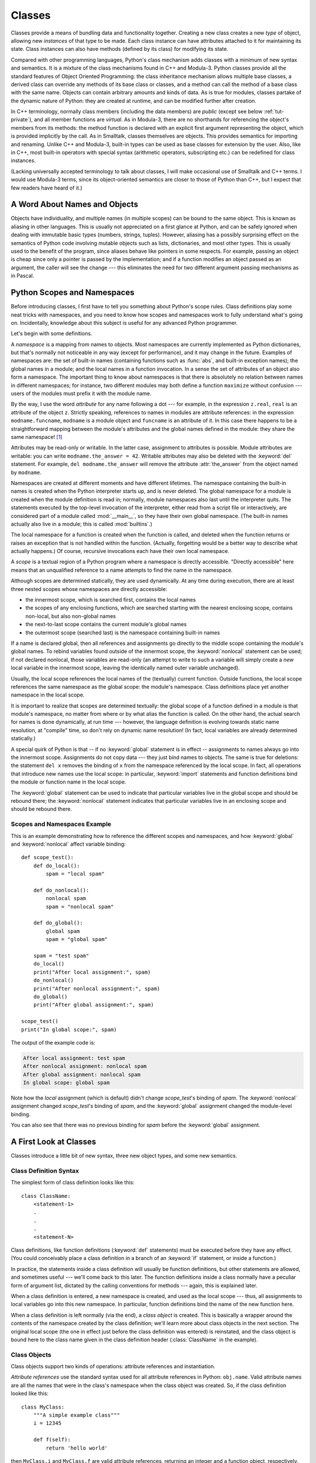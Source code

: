 .. _tut-classes:

*******
Classes
*******

Classes provide a means of bundling data and functionality together.  Creating
a new class creates a new *type* of object, allowing new *instances* of that
type to be made.  Each class instance can have attributes attached to it for
maintaining its state.  Class instances can also have methods (defined by its
class) for modifying its state.

Compared with other programming languages, Python's class mechanism adds classes
with a minimum of new syntax and semantics.  It is a mixture of the class
mechanisms found in C++ and Modula-3.  Python classes provide all the standard
features of Object Oriented Programming: the class inheritance mechanism allows
multiple base classes, a derived class can override any methods of its base
class or classes, and a method can call the method of a base class with the same
name.  Objects can contain arbitrary amounts and kinds of data.  As is true for
modules, classes partake of the dynamic nature of Python: they are created at
runtime, and can be modified further after creation.

In C++ terminology, normally class members (including the data members) are
*public* (except see below :ref:`tut-private`), and all member functions are
*virtual*.  As in Modula-3, there are no shorthands for referencing the object's
members from its methods: the method function is declared with an explicit first
argument representing the object, which is provided implicitly by the call.  As
in Smalltalk, classes themselves are objects.  This provides semantics for
importing and renaming.  Unlike C++ and Modula-3, built-in types can be used as
base classes for extension by the user.  Also, like in C++, most built-in
operators with special syntax (arithmetic operators, subscripting etc.) can be
redefined for class instances.

(Lacking universally accepted terminology to talk about classes, I will make
occasional use of Smalltalk and C++ terms.  I would use Modula-3 terms, since
its object-oriented semantics are closer to those of Python than C++, but I
expect that few readers have heard of it.)


.. _tut-object:

A Word About Names and Objects
==============================

Objects have individuality, and multiple names (in multiple scopes) can be bound
to the same object.  This is known as aliasing in other languages.  This is
usually not appreciated on a first glance at Python, and can be safely ignored
when dealing with immutable basic types (numbers, strings, tuples).  However,
aliasing has a possibly surprising effect on the semantics of Python code
involving mutable objects such as lists, dictionaries, and most other types.
This is usually used to the benefit of the program, since aliases behave like
pointers in some respects.  For example, passing an object is cheap since only a
pointer is passed by the implementation; and if a function modifies an object
passed as an argument, the caller will see the change --- this eliminates the
need for two different argument passing mechanisms as in Pascal.


.. _tut-scopes:

Python Scopes and Namespaces
============================

Before introducing classes, I first have to tell you something about Python's
scope rules.  Class definitions play some neat tricks with namespaces, and you
need to know how scopes and namespaces work to fully understand what's going on.
Incidentally, knowledge about this subject is useful for any advanced Python
programmer.

Let's begin with some definitions.

A *namespace* is a mapping from names to objects.  Most namespaces are currently
implemented as Python dictionaries, but that's normally not noticeable in any
way (except for performance), and it may change in the future.  Examples of
namespaces are: the set of built-in names (containing functions such as :func:`abs`, and
built-in exception names); the global names in a module; and the local names in
a function invocation.  In a sense the set of attributes of an object also form
a namespace.  The important thing to know about namespaces is that there is
absolutely no relation between names in different namespaces; for instance, two
different modules may both define a function ``maximize`` without confusion ---
users of the modules must prefix it with the module name.

By the way, I use the word *attribute* for any name following a dot --- for
example, in the expression ``z.real``, ``real`` is an attribute of the object
``z``.  Strictly speaking, references to names in modules are attribute
references: in the expression ``modname.funcname``, ``modname`` is a module
object and ``funcname`` is an attribute of it.  In this case there happens to be
a straightforward mapping between the module's attributes and the global names
defined in the module: they share the same namespace!  [#]_

Attributes may be read-only or writable.  In the latter case, assignment to
attributes is possible.  Module attributes are writable: you can write
``modname.the_answer = 42``.  Writable attributes may also be deleted with the
:keyword:`del` statement.  For example, ``del modname.the_answer`` will remove
the attribute :attr:`the_answer` from the object named by ``modname``.

Namespaces are created at different moments and have different lifetimes.  The
namespace containing the built-in names is created when the Python interpreter
starts up, and is never deleted.  The global namespace for a module is created
when the module definition is read in; normally, module namespaces also last
until the interpreter quits.  The statements executed by the top-level
invocation of the interpreter, either read from a script file or interactively,
are considered part of a module called :mod:`__main__`, so they have their own
global namespace.  (The built-in names actually also live in a module; this is
called :mod:`builtins`.)

The local namespace for a function is created when the function is called, and
deleted when the function returns or raises an exception that is not handled
within the function.  (Actually, forgetting would be a better way to describe
what actually happens.)  Of course, recursive invocations each have their own
local namespace.

A *scope* is a textual region of a Python program where a namespace is directly
accessible.  "Directly accessible" here means that an unqualified reference to a
name attempts to find the name in the namespace.

Although scopes are determined statically, they are used dynamically. At any
time during execution, there are at least three nested scopes whose namespaces
are directly accessible:

* the innermost scope, which is searched first, contains the local names
* the scopes of any enclosing functions, which are searched starting with the
  nearest enclosing scope, contains non-local, but also non-global names
* the next-to-last scope contains the current module's global names
* the outermost scope (searched last) is the namespace containing built-in names

If a name is declared global, then all references and assignments go directly to
the middle scope containing the module's global names.  To rebind variables
found outside of the innermost scope, the :keyword:`nonlocal` statement can be
used; if not declared nonlocal, those variables are read-only (an attempt to
write to such a variable will simply create a *new* local variable in the
innermost scope, leaving the identically named outer variable unchanged).

Usually, the local scope references the local names of the (textually) current
function.  Outside functions, the local scope references the same namespace as
the global scope: the module's namespace. Class definitions place yet another
namespace in the local scope.

It is important to realize that scopes are determined textually: the global
scope of a function defined in a module is that module's namespace, no matter
from where or by what alias the function is called.  On the other hand, the
actual search for names is done dynamically, at run time --- however, the
language definition is evolving towards static name resolution, at "compile"
time, so don't rely on dynamic name resolution!  (In fact, local variables are
already determined statically.)

A special quirk of Python is that -- if no :keyword:`global` statement is in
effect -- assignments to names always go into the innermost scope.  Assignments
do not copy data --- they just bind names to objects.  The same is true for
deletions: the statement ``del x`` removes the binding of ``x`` from the
namespace referenced by the local scope.  In fact, all operations that introduce
new names use the local scope: in particular, :keyword:`import` statements and
function definitions bind the module or function name in the local scope.

The :keyword:`global` statement can be used to indicate that particular
variables live in the global scope and should be rebound there; the
:keyword:`nonlocal` statement indicates that particular variables live in
an enclosing scope and should be rebound there.

.. _tut-scopeexample:

Scopes and Namespaces Example
-----------------------------

This is an example demonstrating how to reference the different scopes and
namespaces, and how :keyword:`global` and :keyword:`nonlocal` affect variable
binding::

   def scope_test():
       def do_local():
           spam = "local spam"

       def do_nonlocal():
           nonlocal spam
           spam = "nonlocal spam"

       def do_global():
           global spam
           spam = "global spam"

       spam = "test spam"
       do_local()
       print("After local assignment:", spam)
       do_nonlocal()
       print("After nonlocal assignment:", spam)
       do_global()
       print("After global assignment:", spam)

   scope_test()
   print("In global scope:", spam)

The output of the example code is:

.. code-block:: none

   After local assignment: test spam
   After nonlocal assignment: nonlocal spam
   After global assignment: nonlocal spam
   In global scope: global spam

Note how the *local* assignment (which is default) didn't change *scope_test*\'s
binding of *spam*.  The :keyword:`nonlocal` assignment changed *scope_test*\'s
binding of *spam*, and the :keyword:`global` assignment changed the module-level
binding.

You can also see that there was no previous binding for *spam* before the
:keyword:`global` assignment.


.. _tut-firstclasses:

A First Look at Classes
=======================

Classes introduce a little bit of new syntax, three new object types, and some
new semantics.


.. _tut-classdefinition:

Class Definition Syntax
-----------------------

The simplest form of class definition looks like this::

   class ClassName:
       <statement-1>
       .
       .
       .
       <statement-N>

Class definitions, like function definitions (:keyword:`def` statements) must be
executed before they have any effect.  (You could conceivably place a class
definition in a branch of an :keyword:`if` statement, or inside a function.)

In practice, the statements inside a class definition will usually be function
definitions, but other statements are allowed, and sometimes useful --- we'll
come back to this later.  The function definitions inside a class normally have
a peculiar form of argument list, dictated by the calling conventions for
methods --- again, this is explained later.

When a class definition is entered, a new namespace is created, and used as the
local scope --- thus, all assignments to local variables go into this new
namespace.  In particular, function definitions bind the name of the new
function here.

When a class definition is left normally (via the end), a *class object* is
created.  This is basically a wrapper around the contents of the namespace
created by the class definition; we'll learn more about class objects in the
next section.  The original local scope (the one in effect just before the class
definition was entered) is reinstated, and the class object is bound here to the
class name given in the class definition header (:class:`ClassName` in the
example).


.. _tut-classobjects:

Class Objects
-------------

Class objects support two kinds of operations: attribute references and
instantiation.

*Attribute references* use the standard syntax used for all attribute references
in Python: ``obj.name``.  Valid attribute names are all the names that were in
the class's namespace when the class object was created.  So, if the class
definition looked like this::

   class MyClass:
       """A simple example class"""
       i = 12345

       def f(self):
           return 'hello world'

then ``MyClass.i`` and ``MyClass.f`` are valid attribute references, returning
an integer and a function object, respectively. Class attributes can also be
assigned to, so you can change the value of ``MyClass.i`` by assignment.
:attr:`__doc__` is also a valid attribute, returning the docstring belonging to
the class: ``"A simple example class"``.

Class *instantiation* uses function notation.  Just pretend that the class
object is a parameterless function that returns a new instance of the class.
For example (assuming the above class)::

   x = MyClass()

creates a new *instance* of the class and assigns this object to the local
variable ``x``.

The instantiation operation ("calling" a class object) creates an empty object.
Many classes like to create objects with instances customized to a specific
initial state. Therefore a class may define a special method named
:meth:`__init__`, like this::

   def __init__(self):
       self.data = []

When a class defines an :meth:`__init__` method, class instantiation
automatically invokes :meth:`__init__` for the newly-created class instance.  So
in this example, a new, initialized instance can be obtained by::

   x = MyClass()

Of course, the :meth:`__init__` method may have arguments for greater
flexibility.  In that case, arguments given to the class instantiation operator
are passed on to :meth:`__init__`.  For example, ::

   >>> class Complex:
   ...     def __init__(self, realpart, imagpart):
   ...         self.r = realpart
   ...         self.i = imagpart
   ...
   >>> x = Complex(3.0, -4.5)
   >>> x.r, x.i
   (3.0, -4.5)


.. _tut-instanceobjects:

Instance Objects
----------------

Now what can we do with instance objects?  The only operations understood by
instance objects are attribute references.  There are two kinds of valid
attribute names, data attributes and methods.

*data attributes* correspond to "instance variables" in Smalltalk, and to "data
members" in C++.  Data attributes need not be declared; like local variables,
they spring into existence when they are first assigned to.  For example, if
``x`` is the instance of :class:`MyClass` created above, the following piece of
code will print the value ``16``, without leaving a trace::

   x.counter = 1
   while x.counter < 10:
       x.counter = x.counter * 2
   print(x.counter)
   del x.counter

The other kind of instance attribute reference is a *method*. A method is a
function that "belongs to" an object.  (In Python, the term method is not unique
to class instances: other object types can have methods as well.  For example,
list objects have methods called append, insert, remove, sort, and so on.
However, in the following discussion, we'll use the term method exclusively to
mean methods of class instance objects, unless explicitly stated otherwise.)

.. index:: pair: object; method

Valid method names of an instance object depend on its class.  By definition,
all attributes of a class that are function  objects define corresponding
methods of its instances.  So in our example, ``x.f`` is a valid method
reference, since ``MyClass.f`` is a function, but ``x.i`` is not, since
``MyClass.i`` is not.  But ``x.f`` is not the same thing as ``MyClass.f`` --- it
is a *method object*, not a function object.


.. _tut-methodobjects:

Method Objects
--------------

Usually, a method is called right after it is bound::

   x.f()

In the :class:`MyClass` example, this will return the string ``'hello world'``.
However, it is not necessary to call a method right away: ``x.f`` is a method
object, and can be stored away and called at a later time.  For example::

   xf = x.f
   while True:
       print(xf())

will continue to print ``hello world`` until the end of time.

What exactly happens when a method is called?  You may have noticed that
``x.f()`` was called without an argument above, even though the function
definition for :meth:`f` specified an argument.  What happened to the argument?
Surely Python raises an exception when a function that requires an argument is
called without any --- even if the argument isn't actually used...

Actually, you may have guessed the answer: the special thing about methods is
that the instance object is passed as the first argument of the function.  In our
example, the call ``x.f()`` is exactly equivalent to ``MyClass.f(x)``.  In
general, calling a method with a list of *n* arguments is equivalent to calling
the corresponding function with an argument list that is created by inserting
the method's instance object before the first argument.

If you still don't understand how methods work, a look at the implementation can
perhaps clarify matters.  When a non-data attribute of an instance is
referenced, the instance's class is searched.  If the name denotes a valid class
attribute that is a function object, a method object is created by packing
(pointers to) the instance object and the function object just found together in
an abstract object: this is the method object.  When the method object is called
with an argument list, a new argument list is constructed from the instance
object and the argument list, and the function object is called with this new
argument list.


.. _tut-class-and-instance-variables:

Class and Instance Variables
----------------------------

Generally speaking, instance variables are for data unique to each instance
and class variables are for attributes and methods shared by all instances
of the class::

    class Dog:

        kind = 'canine'         # class variable shared by all instances

        def __init__(self, name):
            self.name = name    # instance variable unique to each instance

    >>> d = Dog('Fido')
    >>> e = Dog('Buddy')
    >>> d.kind                  # shared by all dogs
    'canine'
    >>> e.kind                  # shared by all dogs
    'canine'
    >>> d.name                  # unique to d
    'Fido'
    >>> e.name                  # unique to e
    'Buddy'

As discussed in :ref:`tut-object`, shared data can have possibly surprising
effects with involving :term:`mutable` objects such as lists and dictionaries.
For example, the *tricks* list in the following code should not be used as a
class variable because just a single list would be shared by all *Dog*
instances::

    class Dog:

        tricks = []             # mistaken use of a class variable

        def __init__(self, name):
            self.name = name

        def add_trick(self, trick):
            self.tricks.append(trick)

    >>> d = Dog('Fido')
    >>> e = Dog('Buddy')
    >>> d.add_trick('roll over')
    >>> e.add_trick('play dead')
    >>> d.tricks                # unexpectedly shared by all dogs
    ['roll over', 'play dead']

Correct design of the class should use an instance variable instead::

    class Dog:

        def __init__(self, name):
            self.name = name
            self.tricks = []    # creates a new empty list for each dog

        def add_trick(self, trick):
            self.tricks.append(trick)

    >>> d = Dog('Fido')
    >>> e = Dog('Buddy')
    >>> d.add_trick('roll over')
    >>> e.add_trick('play dead')
    >>> d.tricks
    ['roll over']
    >>> e.tricks
    ['play dead']


.. _tut-remarks:

Random Remarks
==============

.. These should perhaps be placed more carefully...

If the same attribute name occurs in both an instance and in a class,
then attribute lookup prioritizes the instance::

    >>> class Warehouse:
            purpose = 'storage'
            region = 'west'

    >>> w1 = Warehouse()
    >>> print(w1.purpose, w1.region)
    storage west
    >>> w2 = Warehouse()
    >>> w2.region = 'east'
    >>> print(w2.purpose, w2.region)
    storage east

Data attributes may be referenced by methods as well as by ordinary users
("clients") of an object.  In other words, classes are not usable to implement
pure abstract data types.  In fact, nothing in Python makes it possible to
enforce data hiding --- it is all based upon convention.  (On the other hand,
the Python implementation, written in C, can completely hide implementation
details and control access to an object if necessary; this can be used by
extensions to Python written in C.)

Clients should use data attributes with care --- clients may mess up invariants
maintained by the methods by stamping on their data attributes.  Note that
clients may add data attributes of their own to an instance object without
affecting the validity of the methods, as long as name conflicts are avoided ---
again, a naming convention can save a lot of headaches here.

There is no shorthand for referencing data attributes (or other methods!) from
within methods.  I find that this actually increases the readability of methods:
there is no chance of confusing local variables and instance variables when
glancing through a method.

Often, the first argument of a method is called ``self``.  This is nothing more
than a convention: the name ``self`` has absolutely no special meaning to
Python.  Note, however, that by not following the convention your code may be
less readable to other Python programmers, and it is also conceivable that a
*class browser* program might be written that relies upon such a convention.

Any function object that is a class attribute defines a method for instances of
that class.  It is not necessary that the function definition is textually
enclosed in the class definition: assigning a function object to a local
variable in the class is also ok.  For example::

   # Function defined outside the class
   def f1(self, x, y):
       return min(x, x+y)

   class C:
       f = f1

       def g(self):
           return 'hello world'

       h = g

Now ``f``, ``g`` and ``h`` are all attributes of class :class:`C` that refer to
function objects, and consequently they are all methods of instances of
:class:`C` --- ``h`` being exactly equivalent to ``g``.  Note that this practice
usually only serves to confuse the reader of a program.

Methods may call other methods by using method attributes of the ``self``
argument::

   class Bag:
       def __init__(self):
           self.data = []

       def add(self, x):
           self.data.append(x)

       def addtwice(self, x):
           self.add(x)
           self.add(x)

Methods may reference global names in the same way as ordinary functions.  The
global scope associated with a method is the module containing its
definition.  (A class is never used as a global scope.)  While one
rarely encounters a good reason for using global data in a method, there are
many legitimate uses of the global scope: for one thing, functions and modules
imported into the global scope can be used by methods, as well as functions and
classes defined in it.  Usually, the class containing the method is itself
defined in this global scope, and in the next section we'll find some good
reasons why a method would want to reference its own class.

Each value is an object, and therefore has a *class* (also called its *type*).
It is stored as ``object.__class__``.


.. _tut-inheritance:

Inheritance
===========

Of course, a language feature would not be worthy of the name "class" without
supporting inheritance.  The syntax for a derived class definition looks like
this::

   class DerivedClassName(BaseClassName):
       <statement-1>
       .
       .
       .
       <statement-N>

The name :class:`BaseClassName` must be defined in a scope containing the
derived class definition.  In place of a base class name, other arbitrary
expressions are also allowed.  This can be useful, for example, when the base
class is defined in another module::

   class DerivedClassName(modname.BaseClassName):

Execution of a derived class definition proceeds the same as for a base class.
When the class object is constructed, the base class is remembered.  This is
used for resolving attribute references: if a requested attribute is not found
in the class, the search proceeds to look in the base class.  This rule is
applied recursively if the base class itself is derived from some other class.

There's nothing special about instantiation of derived classes:
``DerivedClassName()`` creates a new instance of the class.  Method references
are resolved as follows: the corresponding class attribute is searched,
descending down the chain of base classes if necessary, and the method reference
is valid if this yields a function object.

Derived classes may override methods of their base classes.  Because methods
have no special privileges when calling other methods of the same object, a
method of a base class that calls another method defined in the same base class
may end up calling a method of a derived class that overrides it.  (For C++
programmers: all methods in Python are effectively ``virtual``.)

An overriding method in a derived class may in fact want to extend rather than
simply replace the base class method of the same name. There is a simple way to
call the base class method directly: just call ``BaseClassName.methodname(self,
arguments)``.  This is occasionally useful to clients as well.  (Note that this
only works if the base class is accessible as ``BaseClassName`` in the global
scope.)

Python has two built-in functions that work with inheritance:

* Use :func:`isinstance` to check an instance's type: ``isinstance(obj, int)``
  will be ``True`` only if ``obj.__class__`` is :class:`int` or some class
  derived from :class:`int`.

* Use :func:`issubclass` to check class inheritance: ``issubclass(bool, int)``
  is ``True`` since :class:`bool` is a subclass of :class:`int`.  However,
  ``issubclass(float, int)`` is ``False`` since :class:`float` is not a
  subclass of :class:`int`.



.. _tut-multiple:

Multiple Inheritance
--------------------

Python supports a form of multiple inheritance as well.  A class definition with
multiple base classes looks like this::

   class DerivedClassName(Base1, Base2, Base3):
       <statement-1>
       .
       .
       .
       <statement-N>

For most purposes, in the simplest cases, you can think of the search for
attributes inherited from a parent class as depth-first, left-to-right, not
searching twice in the same class where there is an overlap in the hierarchy.
Thus, if an attribute is not found in :class:`DerivedClassName`, it is searched
for in :class:`Base1`, then (recursively) in the base classes of :class:`Base1`,
and if it was not found there, it was searched for in :class:`Base2`, and so on.

In fact, it is slightly more complex than that; the method resolution order
changes dynamically to support cooperative calls to :func:`super`.  This
approach is known in some other multiple-inheritance languages as
call-next-method and is more powerful than the super call found in
single-inheritance languages.

Dynamic ordering is necessary because all cases of multiple inheritance exhibit
one or more diamond relationships (where at least one of the parent classes
can be accessed through multiple paths from the bottommost class).  For example,
all classes inherit from :class:`object`, so any case of multiple inheritance
provides more than one path to reach :class:`object`.  To keep the base classes
from being accessed more than once, the dynamic algorithm linearizes the search
order in a way that preserves the left-to-right ordering specified in each
class, that calls each parent only once, and that is monotonic (meaning that a
class can be subclassed without affecting the precedence order of its parents).
Taken together, these properties make it possible to design reliable and
extensible classes with multiple inheritance.  For more detail, see
https://www.python.org/download/releases/2.3/mro/.


.. _tut-private:

Private Variables
=================

"Private" instance variables that cannot be accessed except from inside an
object don't exist in Python.  However, there is a convention that is followed
by most Python code: a name prefixed with an underscore (e.g. ``_spam``) should
be treated as a non-public part of the API (whether it is a function, a method
or a data member).  It should be considered an implementation detail and subject
to change without notice.

.. index::
   pair: name; mangling

Since there is a valid use-case for class-private members (namely to avoid name
clashes of names with names defined by subclasses), there is limited support for
such a mechanism, called :dfn:`name mangling`.  Any identifier of the form
``__spam`` (at least two leading underscores, at most one trailing underscore)
is textually replaced with ``_classname__spam``, where ``classname`` is the
current class name with leading underscore(s) stripped.  This mangling is done
without regard to the syntactic position of the identifier, as long as it
occurs within the definition of a class.

Name mangling is helpful for letting subclasses override methods without
breaking intraclass method calls.  For example::

   class Mapping:
       def __init__(self, iterable):
           self.items_list = []
           self.__update(iterable)

       def update(self, iterable):
           for item in iterable:
               self.items_list.append(item)

       __update = update   # private copy of original update() method

   class MappingSubclass(Mapping):

       def update(self, keys, values):
           # provides new signature for update()
           # but does not break __init__()
           for item in zip(keys, values):
               self.items_list.append(item)

The above example would work even if ``MappingSubclass`` were to introduce a
``__update`` identifier since it is replaced with ``_Mapping__update`` in the
``Mapping`` class  and ``_MappingSubclass__update`` in the ``MappingSubclass``
class respectively.

Note that the mangling rules are designed mostly to avoid accidents; it still is
possible to access or modify a variable that is considered private.  This can
even be useful in special circumstances, such as in the debugger.

Notice that code passed to ``exec()`` or ``eval()`` does not consider the
classname of the invoking class to be the current class; this is similar to the
effect of the ``global`` statement, the effect of which is likewise restricted
to code that is byte-compiled together.  The same restriction applies to
``getattr()``, ``setattr()`` and ``delattr()``, as well as when referencing
``__dict__`` directly.


.. _tut-odds:

Odds and Ends
=============

Sometimes it is useful to have a data type similar to the Pascal "record" or C
"struct", bundling together a few named data items.  An empty class definition
will do nicely::

   class Employee:
       pass

   john = Employee()  # Create an empty employee record

   # Fill the fields of the record
   john.name = 'John Doe'
   john.dept = 'computer lab'
   john.salary = 1000

A piece of Python code that expects a particular abstract data type can often be
passed a class that emulates the methods of that data type instead.  For
instance, if you have a function that formats some data from a file object, you
can define a class with methods :meth:`read` and :meth:`!readline` that get the
data from a string buffer instead, and pass it as an argument.

.. (Unfortunately, this technique has its limitations: a class can't define
   operations that are accessed by special syntax such as sequence subscripting
   or arithmetic operators, and assigning such a "pseudo-file" to sys.stdin will
   not cause the interpreter to read further input from it.)

Instance method objects have attributes, too: ``m.__self__`` is the instance
object with the method :meth:`m`, and ``m.__func__`` is the function object
corresponding to the method.


.. _tut-iterators:

Iterators
=========

By now you have probably noticed that most container objects can be looped over
using a :keyword:`for` statement::

   for element in [1, 2, 3]:
       print(element)
   for element in (1, 2, 3):
       print(element)
   for key in {'one':1, 'two':2}:
       print(key)
   for char in "123":
       print(char)
   for line in open("myfile.txt"):
       print(line, end='')

This style of access is clear, concise, and convenient.  The use of iterators
pervades and unifies Python.  Behind the scenes, the :keyword:`for` statement
calls :func:`iter` on the container object.  The function returns an iterator
object that defines the method :meth:`~iterator.__next__` which accesses
elements in the container one at a time.  When there are no more elements,
:meth:`~iterator.__next__` raises a :exc:`StopIteration` exception which tells the
:keyword:`!for` loop to terminate.  You can call the :meth:`~iterator.__next__` method
using the :func:`next` built-in function; this example shows how it all works::

   >>> s = 'abc'
   >>> it = iter(s)
   >>> it
   <iterator object at 0x00A1DB50>
   >>> next(it)
   'a'
   >>> next(it)
   'b'
   >>> next(it)
   'c'
   >>> next(it)
   Traceback (most recent call last):
     File "<stdin>", line 1, in <module>
       next(it)
   StopIteration

Having seen the mechanics behind the iterator protocol, it is easy to add
iterator behavior to your classes.  Define an :meth:`__iter__` method which
returns an object with a :meth:`~iterator.__next__` method.  If the class
defines :meth:`__next__`, then :meth:`__iter__` can just return ``self``::

   class Reverse:
       """Iterator for looping over a sequence backwards."""
       def __init__(self, data):
           self.data = data
           self.index = len(data)

       def __iter__(self):
           return self

       def __next__(self):
           if self.index == 0:
               raise StopIteration
           self.index = self.index - 1
           return self.data[self.index]

::

   >>> rev = Reverse('spam')
   >>> iter(rev)
   <__main__.Reverse object at 0x00A1DB50>
   >>> for char in rev:
   ...     print(char)
   ...
   m
   a
   p
   s


.. _tut-generators:

Generators
==========

:term:`Generator`\s are a simple and powerful tool for creating iterators.  They
are written like regular functions but use the :keyword:`yield` statement
whenever they want to return data.  Each time :func:`next` is called on it, the
generator resumes where it left off (it remembers all the data values and which
statement was last executed).  An example shows that generators can be trivially
easy to create::

   def reverse(data):
       for index in range(len(data)-1, -1, -1):
           yield data[index]

::

   >>> for char in reverse('golf'):
   ...     print(char)
   ...
   f
   l
   o
   g

Anything that can be done with generators can also be done with class-based
iterators as described in the previous section.  What makes generators so
compact is that the :meth:`__iter__` and :meth:`~generator.__next__` methods
are created automatically.

Another key feature is that the local variables and execution state are
automatically saved between calls.  This made the function easier to write and
much more clear than an approach using instance variables like ``self.index``
and ``self.data``.

In addition to automatic method creation and saving program state, when
generators terminate, they automatically raise :exc:`StopIteration`. In
combination, these features make it easy to create iterators with no more effort
than writing a regular function.


.. _tut-genexps:

Generator Expressions
=====================

Some simple generators can be coded succinctly as expressions using a syntax
similar to list comprehensions but with parentheses instead of square brackets.
These expressions are designed for situations where the generator is used right
away by an enclosing function.  Generator expressions are more compact but less
versatile than full generator definitions and tend to be more memory friendly
than equivalent list comprehensions.

Examples::

   >>> sum(i*i for i in range(10))                 # sum of squares
   285

   >>> xvec = [10, 20, 30]
   >>> yvec = [7, 5, 3]
   >>> sum(x*y for x,y in zip(xvec, yvec))         # dot product
   260

   >>> unique_words = set(word for line in page  for word in line.split())

   >>> valedictorian = max((student.gpa, student.name) for student in graduates)

   >>> data = 'golf'
   >>> list(data[i] for i in range(len(data)-1, -1, -1))
   ['f', 'l', 'o', 'g']



.. rubric:: Footnotes

.. [#] Except for one thing.  Module objects have a secret read-only attribute called
   :attr:`~object.__dict__` which returns the dictionary used to implement the module's
   namespace; the name :attr:`~object.__dict__` is an attribute but not a global name.
   Obviously, using this violates the abstraction of namespace implementation, and
   should be restricted to things like post-mortem debuggers.

